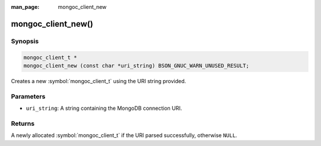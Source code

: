 :man_page: mongoc_client_new

mongoc_client_new()
===================

Synopsis
--------

.. code-block:: c

  mongoc_client_t *
  mongoc_client_new (const char *uri_string) BSON_GNUC_WARN_UNUSED_RESULT;

Creates a new :symbol:`mongoc_client_t` using the URI string provided.

Parameters
----------

* ``uri_string``: A string containing the MongoDB connection URI.

Returns
-------

A newly allocated :symbol:`mongoc_client_t` if the URI parsed successfully, otherwise ``NULL``.

.. seealso::

  | :symbol:`mongoc_client_new_from_uri()`

